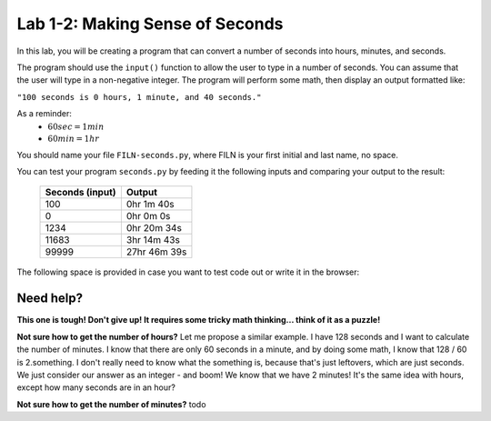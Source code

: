 .. qnum::
   :start: 1
   :prefix: lab01-02-


Lab 1-2: Making Sense of Seconds
================================

In this lab, you will be creating a program that can convert a number of seconds into hours, minutes, and seconds.

The program should use the ``input()`` function to allow the user to type in a number of seconds.  You can assume that the user will type in a non-negative integer.  The program will perform some math, then display an output formatted like:

``"100 seconds is 0 hours, 1 minute, and 40 seconds."``

As a reminder:
   - :math:`60 sec = 1 min`
   - :math:`60 min = 1 hr`

You should name your file ``FILN-seconds.py``, where FILN is your first initial and last name, no space.

You can test your program ``seconds.py`` by feeding it the following inputs and comparing your output to the result:

   +-----------------+---------------+
   | Seconds (input) | Output        |
   +=================+===============+
   | 100             | 0hr 1m 40s    |
   +-----------------+---------------+
   | 0               | 0hr 0m 0s     |
   +-----------------+---------------+
   | 1234            | 0hr 20m 34s   |
   +-----------------+---------------+
   | 11683           | 3hr 14m 43s   |
   +-----------------+---------------+
   | 99999           | 27hr 46m 39s  |
   +-----------------+---------------+

The following space is provided in case you want to test code out or write it in the browser:

.. activecode:: labspace-01-01

    #Write and run code here!

Need help?
----------
**This one is tough!  Don't give up!  It requires some tricky math thinking... think of it as a puzzle!**

**Not sure how to get the number of hours?**
Let me propose a similar example.  I have 128 seconds and I want to calculate the number of minutes.  I know that there are only 60 seconds in a minute, and by doing some math, I know that 128 / 60 is 2.something.  I don't really need to know what the something is, because that's just leftovers, which are just seconds.  We just consider our answer as an integer - and boom!  We know that we have 2 minutes!  It's the same idea with hours, except how many seconds are in an hour?

**Not sure how to get the number of minutes?**
todo